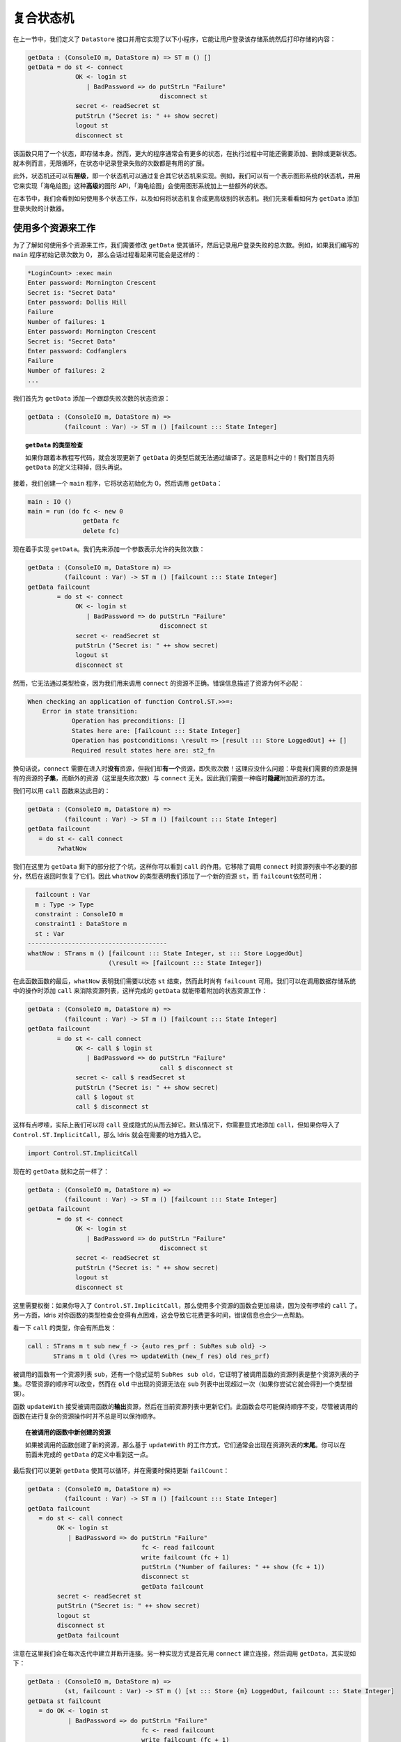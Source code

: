.. _composing:

**********
复合状态机
**********

.. ************************
.. Composing State Machines
.. ************************

.. In the previous section, we defined a ``DataStore`` interface and used it
.. to implement the following small program which allows a user to log in to
.. the store then display the store's contents;

在上一节中，我们定义了 ``DataStore`` 接口并用它实现了以下小程序，\
它能让用户登录该存储系统然后打印存储的内容：

.. code-block:: idris

  getData : (ConsoleIO m, DataStore m) => ST m () []
  getData = do st <- connect
               OK <- login st
                  | BadPassword => do putStrLn "Failure"
                                      disconnect st
               secret <- readSecret st
               putStrLn ("Secret is: " ++ show secret)
               logout st
               disconnect st

.. This function only uses one state, the store itself. Usually, though,
.. larger programs have lots of states, and might add, delete and update
.. states over the course of its execution. Here, for example, a useful
.. extension might be to loop forever, keeping count of the number of times
.. there was a login failure in a state.

该函数只用了一个状态，即存储本身。然而，更大的程序通常会有更多的状态，\
在执行过程中可能还需要添加、删除或更新状态。就本例而言，无限循环，\
在状态中记录登录失败的次数都是有用的扩展。

.. Furthermore, we may have *hierarchies* of state machines, in that one
.. state machine could be implemented by composing several others. For
.. example, we can have a state machine representing the state of a
.. graphics system, and use this to implement a *higher level* graphics API
.. such as turtle graphics, which uses the graphics system plus some additional
.. state for the turtle.

此外，状态机还可以有\ **层级**\，即一个状态机可以通过复合其它状态机来实现。\
例如，我们可以有一个表示图形系统的状态机，并用它来实现「海龟绘图」这种\
**高级**\ 的图形 API，「海龟绘图」会使用图形系统加上一些额外的状态。

.. In this section, we'll see how to work with multiple states, and how to
.. compose state machines to make higher level state machines. We'll begin by
.. seeing how to add a login failure counter to ``getData``.

在本节中，我们会看到如何使用多个状态工作，以及如何将状态机复合成更高级别的状态机。\
我们先来看看如何为 ``getData`` 添加登录失败的计数器。


使用多个资源来工作
==================

.. Working with multiple resources
.. ===============================

.. To see how to work with multiple resources, we'll modify ``getData`` so
.. that it loops, and counts the total number of times the user fails to
.. log in. For example, if we write a ``main`` program which initialises the
.. count to zero, a session might run as follows:

为了了解如何使用多个资源来工作，我们需要修改 ``getData`` 使其循环，\
然后记录用户登录失败的总次数。例如，如果我们编写的 ``main`` 程序初始记录次数为 0，
那么会话过程看起来可能会是这样的：

.. code::

    *LoginCount> :exec main
    Enter password: Mornington Crescent
    Secret is: "Secret Data"
    Enter password: Dollis Hill
    Failure
    Number of failures: 1
    Enter password: Mornington Crescent
    Secret is: "Secret Data"
    Enter password: Codfanglers
    Failure
    Number of failures: 2
    ...

.. We'll start by adding a state resource to ``getData`` to keep track of the
.. number of failures:

我们首先为 ``getData`` 添加一个跟踪失败次数的状态资源：

.. code-block:: idris

  getData : (ConsoleIO m, DataStore m) =>
            (failcount : Var) -> ST m () [failcount ::: State Integer]

.. topic:: ``getData`` 的类型检查

  .. If you're following along in the code, you'll find that ``getData``
  .. no longer compiles when you update this type. That is to be expected!
  .. For the moment, comment out the definition of ``getData``. We'll come back
  .. to it shortly.

  如果你跟着本教程写代码，就会发现更新了 ``getData`` 的类型后就无法通过编译了。\
  这是意料之中的！我们暂且先将 ``getData`` 的定义注释掉，回头再说。

.. Then, we can create a ``main`` program which initialises the state to ``0``
.. and invokes ``getData``, as follows:

接着，我们创建一个 ``main`` 程序，它将状态初始化为 0，然后调用 ``getData``：

.. code-block:: idris

  main : IO ()
  main = run (do fc <- new 0
                 getData fc
                 delete fc)

.. We'll start our implementation of ``getData`` just by adding the new
.. argument for the failure count:

现在着手实现 ``getData``。我们先来添加一个参数表示允许的失败次数：

.. code-block:: idris

  getData : (ConsoleIO m, DataStore m) =>
            (failcount : Var) -> ST m () [failcount ::: State Integer]
  getData failcount
          = do st <- connect
               OK <- login st
                  | BadPassword => do putStrLn "Failure"
                                      disconnect st
               secret <- readSecret st
               putStrLn ("Secret is: " ++ show secret)
               logout st
               disconnect st

.. Unfortunately, this doesn't type check, because we have the wrong resources
.. for calling ``connect``. The error messages shows how the resources don't
.. match:

然而，它无法通过类型检查，因为我们用来调用 ``connect`` 的资源不正确。\
错误信息描述了资源为何不必配：

.. code-block:: idris

    When checking an application of function Control.ST.>>=:
        Error in state transition:
                Operation has preconditions: []
                States here are: [failcount ::: State Integer]
                Operation has postconditions: \result => [result ::: Store LoggedOut] ++ []
                Required result states here are: st2_fn

.. In other words, ``connect`` requires that there are *no* resources on
.. entry, but we have *one*, the failure count!
.. This shouldn't be a problem, though: the required resources are a *subset* of
.. the resources we have, after all, and the additional resources (here, the
.. failure count) are not relevant to ``connect``. What we need, therefore,
.. is a way to temporarily *hide* the additional resource.

换句话说，``connect`` 需要在进入时\ **没有**\ 资源，但我们却\ **有一个**\ 资源，\
即失败次数！这理应没什么问题：毕竟我们需要的资源是拥有的资源的\ **子集**\ ，\
而额外的资源（这里是失败次数）与 ``connect`` 无关。因此我们需要一种临时\ **隐藏**\
附加资源的方法。

.. We can achieve this with the ``call`` function:

我们可以用 ``call`` 函数来达此目的：

.. code-block:: idris

  getData : (ConsoleIO m, DataStore m) =>
            (failcount : Var) -> ST m () [failcount ::: State Integer]
  getData failcount
     = do st <- call connect
          ?whatNow

.. Here we've left a hole for the rest of ``getData`` so that you can see the
.. effect of ``call``. It has removed the unnecessary parts of the resource
.. list for calling ``connect``, then reinstated them on return. The type of
.. ``whatNow`` therefore shows that we've added a new resource ``st``, and still
.. have ``failcount`` available:

我们在这里为 ``getData`` 剩下的部分挖了个坑，这样你可以看到 ``call`` 的作用。\
它移除了调用 ``connect`` 时资源列表中不必要的部分，然后在返回时恢复了它们。\
因此 ``whatNow`` 的类型表明我们添加了一个新的资源 ``st``，而 ``failcount``\
依然可用：

.. code-block:: idris

      failcount : Var
      m : Type -> Type
      constraint : ConsoleIO m
      constraint1 : DataStore m
      st : Var
    --------------------------------------
    whatNow : STrans m () [failcount ::: State Integer, st ::: Store LoggedOut]
                          (\result => [failcount ::: State Integer])

.. By the end of the function, ``whatNow`` says that we need to have finished with
.. ``st``, but still have ``failcount`` available. We can complete ``getData``
.. so that it works with an additional state resource by adding ``call`` whenever
.. we invoke one of the operations on the data store, to reduce the list of
.. resources:

在此函数函数的最后，``whatNow`` 表明我们需要以状态 ``st`` 结束，然而此时尚有
``failcount`` 可用。我们可以在调用数据存储系统中的操作时添加 ``call``
来消除资源列表，这样完成的 ``getData`` 就能带着附加的状态资源工作：

.. code-block:: idris

  getData : (ConsoleIO m, DataStore m) =>
            (failcount : Var) -> ST m () [failcount ::: State Integer]
  getData failcount
          = do st <- call connect
               OK <- call $ login st
                  | BadPassword => do putStrLn "Failure"
                                      call $ disconnect st
               secret <- call $ readSecret st
               putStrLn ("Secret is: " ++ show secret)
               call $ logout st
               call $ disconnect st

.. This is a little noisy, and in fact we can remove the need for it by
.. making ``call`` implicit. By default, you need to add the ``call`` explicitly,
.. but if you import ``Control.ST.ImplicitCall``, Idris will insert ``call``
.. where it is necessary.

这样有点啰嗦，实际上我们可以将 ``call`` 变成隐式的从而去掉它。默认情况下，\
你需要显式地添加 ``call``，但如果你导入了 ``Control.ST.ImplicitCall``，那么
Idris 就会在需要的地方插入它。

.. code-block:: idris

  import Control.ST.ImplicitCall

.. It's now possible to write ``getData`` exactly as before:

现在的 ``getData`` 就和之前一样了：

.. code-block:: idris

  getData : (ConsoleIO m, DataStore m) =>
            (failcount : Var) -> ST m () [failcount ::: State Integer]
  getData failcount
          = do st <- connect
               OK <- login st
                  | BadPassword => do putStrLn "Failure"
                                      disconnect st
               secret <- readSecret st
               putStrLn ("Secret is: " ++ show secret)
               logout st
               disconnect st

.. There is a trade off here: if you import ``Control.ST.ImplicitCall`` then
.. functions which use multiple resources are much easier to read, because the
.. noise of ``call`` has gone. On the other hand, Idris has to work a little
.. harder to type check your functions, and as a result it can take slightly
.. longer, and the error messages can be less helpful.

这里需要权衡：如果你导入了  ``Control.ST.ImplicitCall``，那么使用多个资源的函数\
会更加易读，因为没有啰嗦的 ``call`` 了。另一方面，Idris 对你函数的类型检查会变得\
有点困难，这会导致它花费更多时间，错误信息也会少一点帮助。

.. It is instructive to see the type of ``call``:

看一下 ``call`` 的类型，你会有所启发：

.. code-block:: idris

    call : STrans m t sub new_f -> {auto res_prf : SubRes sub old} ->
           STrans m t old (\res => updateWith (new_f res) old res_prf)

.. The function being called has a list of resources ``sub``, and
.. there is an implicit proof, ``SubRes sub old`` that the resource list in
.. the function being called is a subset of the overall resource list. The
.. ordering of resources is allowed to change, although resources which
.. appear in ``old`` can't appear in the ``sub`` list more than once (you will
.. get a type error if you try this).

被调用的函数有一个资源列表 ``sub``，还有一个隐式证明 ``SubRes sub old``，\
它证明了被调用函数的资源列表是整个资源列表的子集。尽管资源的顺序可以改变，然而在 ``old``
中出现的资源无法在 ``sub`` 列表中出现超过一次（如果你尝试它就会得到一个类型错误）。

.. The function ``updateWith`` takes the *output* resources of the
.. called function, and updates them in the current resource list. It makes
.. an effort to preserve ordering as far as possible, although this isn't
.. always possible if the called function does some complicated resource
.. manipulation.

函数 ``updateWith`` 接受被调用函数的\ **输出**\ 资源，然后在当前资源列表中更新它们。\
此函数会尽可能保持顺序不变，尽管被调用的函数在进行复杂的资源操作时并不总是可以保持顺序。

.. .. topic:: Newly created resources in called functions

..    If the called function creates any new resources, these will typically
..    appear at the *end* of the resource list, due to the way ``updateWith``
..    works. You can see this in the type of ``whatNow`` in our incomplete
..    definition of ``getData`` above.

.. topic:: 在被调用的函数中新创建的资源

   如果被调用的函数创建了新的资源，那么基于 ``updateWith`` 的工作方式，\
   它们通常会出现在资源列表的\ **末尾**\ 。你可以在前面未完成的 ``getData``
   的定义中看到这一点。

.. Finally, we can update ``getData`` so that it loops, and keeps
.. ``failCount`` updated as necessary:

最后我们可以更新 ``getData`` 使其可以循环，并在需要时保持更新 ``failCount``：

.. code-block:: idris

  getData : (ConsoleIO m, DataStore m) =>
            (failcount : Var) -> ST m () [failcount ::: State Integer]
  getData failcount
     = do st <- call connect
          OK <- login st
             | BadPassword => do putStrLn "Failure"
                                 fc <- read failcount
                                 write failcount (fc + 1)
                                 putStrLn ("Number of failures: " ++ show (fc + 1))
                                 disconnect st
                                 getData failcount
          secret <- readSecret st
          putStrLn ("Secret is: " ++ show secret)
          logout st
          disconnect st
          getData failcount

.. Note that here, we're connecting and disconnecting on every iteration.
.. Another way to implement this would be to ``connect`` first, then call
.. ``getData``, and implement ``getData`` as follows:

注意在这里我们会在每次迭代中建立并断开连接。另一种实现方式是首先用 ``connect``
建立连接，然后调用 ``getData``，其实现如下：

.. code-block:: idris

  getData : (ConsoleIO m, DataStore m) =>
            (st, failcount : Var) -> ST m () [st ::: Store {m} LoggedOut, failcount ::: State Integer]
  getData st failcount
     = do OK <- login st
             | BadPassword => do putStrLn "Failure"
                                 fc <- read failcount
                                 write failcount (fc + 1)
                                 putStrLn ("Number of failures: " ++ show (fc + 1))
                                 getData st failcount
          secret <- readSecret st
          putStrLn ("Secret is: " ++ show secret)
          logout st
          getData st failcount

.. It is important to add the explicit ``{m}`` in the type of ``Store {m}
.. LoggedOut`` for ``st``, because this gives Idris enough information to know
.. which implementation of ``DataStore`` to use to find the appropriate
.. implementation for ``Store``. Otherwise, if we only write ``Store LoggedOut``,
.. there's no way to know that the ``Store`` is linked with the computation
.. context ``m``.

在 ``st`` 的类型 ``Store {m} LoggedOut`` 中添加显式的 ``{m}`` 是十分重要的，因为这给了
Idris 足够的信息来判断哪一个 ``DataStore`` 的实现是用于查找其对应的 ``Store`` 的实现的。
否则，如果我们只写 ``Store LoggedOut``，那么将无法获知 ``Store`` 所关联到的计算上下文 ``m``。

.. We can then ``connect`` and ``disconnect`` only once, in ``main``:

接着我们可以在 ``main`` 中只 ``connect`` 并 ``disconnect`` 一次：

.. code-block:: idris

  main : IO ()
  main = run (do fc <- new 0
                 st <- connect
                 getData st fc
                 disconnect st
                 delete fc)

.. By using ``call``, and importing ``Control.ST.ImplicitCall``, we can
.. write programs which use multiple resources, and reduce the list of
.. resources as necessary when calling functions which only use a subset of
.. the overall resources.

通过使用 ``call`` 或导入 ``Control.ST.ImplicitCall``，我们可以编写使用多个资源的程序，
然后在调用一个只用到全部资源的子集的函数时，将资源列表按需删减。

复合资源：状态机的层级
======================

.. Composite resources: Hierarchies of state machines
.. ==================================================

.. We've now seen how to use multiple resources in one function, which is
.. necessary for any realistic program which manipulates state. We can think
.. of this as "horizontal" composition: using multiple resources at once.
.. We'll often also need "vertical" composition: implementing one resource
.. in terms of one or more other resources.

我们现在已经见过如何在一个函数中使用多个资源了，这对于任何能够操作状态的实际的程序\
来说都是必须的。我们可以把它看做是「横向的」复合：一次使用多个资源。我们通常还需要\
「纵向」的复合：基于一个或多个资源来实现单个资源。

.. We'll see an example of this in this section. First, we'll implement a
.. small API for graphics, in an interface ``Draw``, supporting:

.. * Opening a window, creating a double-buffered surface to draw on
.. * Drawing lines and rectangles onto a surface
.. * "Flipping" buffers, displaying the surface we've just drawn onto in
..   the window
.. * Closing a window

在本节中，我们会看到一个这种的例子。首先，我们在一个接口 ``Draw``
中实现一个小型的图形 API，它支持：

* 打开一个窗口，创建一个双缓冲（double-buffered）的平面（surface）来绘图
* 在平面上绘制线条和矩形
* 缓冲区「翻页（flipping）」，在窗口中显示我们刚绘制完毕的图像
* 关闭一个窗口

.. hint::
  绘图并不是即时呈现的，需要一个缓冲区（buffer）来暂存即将呈现的图像。
  缓冲区一般有三个基本操作：clear（清空），flip（翻页）和 rewind（重显）。
  clear 会将当前缓冲区清空以便重新绘图；flip 会将当前缓冲区中的图像显示在屏幕上，\
  然后清空缓冲区等待下一次绘图；而 rewind 则保持缓冲区内容不变，重新显示到屏幕上。

  术语 flip 和 rewind 来源于磁带的播放，rewind 即倒带重放，而 flip 则表示把磁带\
  翻过来播放另一面。flip 一词尚无标准译法，此处译作「翻页」表示本画面完成，\
  开始下一画面。

.. Then, we'll use this API to implement a higher level API for turtle graphics,
.. in an ``interface``.
.. This will require not only the ``Draw`` interface, but also a representation
.. of the turtle state (location, direction and pen colour).

接着，我们在一个 ``interface`` 中用此 API 来为「海龟绘图」实现一个更高级的 API。\
这不仅需要 ``Draw`` 接口，还需要表示海龟的状态（位置，方向和画笔颜色）。

.. .. topic:: SDL bindings

..     For the examples in this section, you'll need to install the
..     (very basic!) SDL bindings for Idris, available from
..     https://github.com/edwinb/SDL-idris. These bindings implement a small
..     subset of the SDL API, and are for illustrative purposes only.
..     Nevertheless, they are enough to implement small graphical programs
..     and demonstrate the concepts of this section.

..     Once you've installed this package, you can start Idris with the
..     ``-p sdl`` flag, for the SDL bindings, and the ``-p contrib`` flag,
..     for the ``Control.ST`` library.

.. topic:: SDL 绑定

    为了测试本节中的示例，你需要为 Idris 安装一个非常基本的 SDL 绑定，它可从
    https://github.com/edwinb/SDL-idris 获取。这些绑定实现了 SDL API
    的一个很小的子集，只用作演示的目的。尽管如此，它们已经足以实现一个\
    小型的绘图程序来展示本节的概念了。

    一旦你安装完这个包，就可以通过参数启动 Idris 了，``-p sdl`` 用于 SDL 绑定，\
    ``-p contrib`` 用于 ``Control.ST``。

``Draw`` 接口
-------------

.. The ``Draw`` interface
.. ----------------------

.. We're going to use the Idris SDL bindings for this API, so you'll need
.. to import ``Graphics.SDL`` once you've installed the bindings.
.. We'll start by defining the ``Draw`` interface, which includes a data type
.. representing a surface on which we'll draw lines and rectangles:

我们要在此 API 中使用 Idris 的 SDL 绑定，因此你需要在安装完该绑定库后导入
``Graphics.SDL``。我们先来定义 ``Draw`` 接口，它包含一个表示平面的数据类型，\
我们会在其之上绘制线条和矩形：

.. code-block:: idris

    interface Draw (m : Type -> Type) where
        Surface : Type

.. We'll need to be able to create a new ``Surface`` by opening a window:

我们需要能够通过打开新窗口来创建新的 ``Surface``：

.. code-block:: idris

    initWindow : Int -> Int -> ST m Var [add Surface]

.. However, this isn't quite right. It's possible that opening a window
.. will fail, for example if our program is running in a terminal without
.. a windowing system available. So, somehow, ``initWindow`` needs to cope
.. with the possibility of failure. We can do this by returning a
.. ``Maybe Var``, rather than a ``Var``, and only adding the ``Surface``
.. on success:

然而这样不太正确。如果我们的程序运行在没有可用的窗口系统的终端环境中，\
那么打开窗口可能会失败。因此， ``initWindow`` 需要以某种方式来应对可能的失败。\
我们可以通过返回 ``Maybe Var`` 而非 ``Var``，以及只在成功时添加 ``Surface``
来做到这一点：

.. code-block:: idris

    initWindow : Int -> Int -> ST m (Maybe Var) [addIfJust Surface]

.. This uses a type level function ``addIfJust``, defined in ``Control.ST``
.. which returns an ``Action`` that only adds a resource if the operation
.. succeeds (that is, returns a result of the form ``Just val``.

它使用了 ``Control.ST`` 中定义的类型级函数 ``addIfJust``，该函数返回一个
``Action``，仅在操作成功时添加资源（也就是说，它返回一个形如 ``Just val`` 的结果）。

.. .. topic:: ``addIfJust`` and ``addIfRight``

..   ``Control.ST`` defines functions for constructing new resources if an
..   operation succeeds. As well as ``addIfJust``, which adds a resource if
..   an operation returns ``Just ty``, there's also ``addIfRight``:

.. topic:: ``addIfJust`` 与 ``addIfRight``

  ``Control.ST`` 中定义了能够在操作成功时构造新资源的函数，其中的 ``addIfJust``
  会在操作返回 ``Just ty`` 时添加资源。此外还有 ``addIfRight``：

  .. code-block:: idris

     addIfJust : Type -> Action (Maybe Var)
     addIfRight : Type -> Action (Either a Var)

  .. Each of these is implemented in terms of the following primitive action
  .. ``Add``, which takes a function to construct a resource list from the result
  .. of an operation:

  二者均基于下面的原语动作 ``Add`` 开发。此动作接受一个函数，该函数从操作的结果中\
  构造出一个资源列表：

  .. code-block:: idris

     Add : (ty -> Resources) -> Action ty

  .. Using this, you can create your own actions to add resources
  .. based on the result of an operation, if required. For example,
  .. ``addIfJust`` is implemented as follows:

  如有需要，你可以用它来创建自己的动作，以此来基于某个操作的结果添加资源。\
  例如，``addIfJust`` 的实现如下：

  .. code-block:: idris

     addIfJust : Type -> Action (Maybe Var)
     addIfJust ty = Add (maybe [] (\var => [var ::: ty]))

.. If we create windows, we'll also need to be able to delete them:

如果我们能创建窗口，那么也需要能删除它：

.. code-block:: idris

    closeWindow : (win : Var) -> ST m () [remove win Surface]

.. We'll also need to respond to events such as keypresses and mouse clicks.
.. The ``Graphics.SDL`` library provides an ``Event`` type for this, and
.. we can ``poll`` for events which returns the last event which occurred,
.. if any:

我们还需要响应按下键盘或点击鼠标这类事件。``Graphics.SDL`` 库为此提供了
``Event`` 类型，而我们可以用 ``poll`` 轮询事件，如果存在的话，它会返回\
最后一个发生的事件：

.. code-block:: idris

    poll : ST m (Maybe Event) []

.. The remaining methods of ``Draw`` are ``flip``, which flips the buffers
.. displaying everything that we've drawn since the previous ``flip``, and
.. two methods for drawing: ``filledRectangle`` and ``drawLine``.

``Draw`` 中剩下的方法包括：``flip``，它会将从上次 ``flip`` 以来绘制的所有图像\
都显示出来；还有两个绘图的方法 ``filledRectangle`` 和 ``drawLine``。

.. code-block:: idris

    flip : (win : Var) -> ST m () [win ::: Surface]
    filledRectangle : (win : Var) -> (Int, Int) -> (Int, Int) -> Col -> ST m () [win ::: Surface]
    drawLine : (win : Var) -> (Int, Int) -> (Int, Int) -> Col -> ST m () [win ::: Surface]

.. We define colours as follows, as four components (red, green, blue, alpha):

.. .. code-block:: idris

..   data Col = MkCol Int Int Int Int

..   black : Col
..   black = MkCol 0 0 0 255

..   red : Col
..   red = MkCol 255 0 0 255

..   green : Col
..   green = MkCol 0 255 0 255

..   -- Also blue, yellow, magenta, cyan, white, similarly...

我们按如下方式定义色彩，四个整数表示色彩通道（红、绿、蓝、不透明度）：

.. code-block:: idris

  data Col = MkCol Int Int Int Int

  black : Col
  black = MkCol 0 0 0 255

  red : Col
  red = MkCol 255 0 0 255

  green : Col
  green = MkCol 0 255 0 255

  -- 蓝、黄、品红、青、白类似……

.. If you import ``Graphics.SDL``, you can implement the ``Draw`` interface
.. using the SDL bindings as follows:

在导入 ``Graphics.SDL`` 之后，你就可以像下面这样用 SDL 的绑定实现 ``Draw`` 接口了：

.. code-block:: idris

  implementation Draw IO where
    Surface = State SDLSurface

    initWindow x y = do Just srf <- lift (startSDL x y)
                             | pure Nothing
                        var <- new srf
                        pure (Just var)

    closeWindow win = do lift endSDL
                         delete win

    flip win = do srf <- read win
                  lift (flipBuffers srf)
    poll = lift pollEvent

    filledRectangle win (x, y) (ex, ey) (MkCol r g b a)
         = do srf <- read win
              lift $ filledRect srf x y ex ey r g b a
    drawLine win (x, y) (ex, ey) (MkCol r g b a)
         = do srf <- read win
              lift $ drawLine srf x y ex ey r g b a

.. In this implementation, we've used ``startSDL`` to initialise a window, which,
.. returns ``Nothing`` if it fails. Since the type of ``initWindow`` states that
.. it adds a resource when it returns a value of the form ``Just val``, we
.. add the surface returned by ``startSDL`` on success, and nothing on
.. failure.  We can only successfully initialise if ``startDSL`` succeeds.

在本实现中，我们使用 ``startSDL`` 来初始化窗口，它在失败时返回 ``Nothing``。\
由于 ``initWindow`` 的类型说明它会在返回形如 ``Just val`` 的值时添加一个资源，
因此我们在成功时添加 ``startSDL`` 返回的平面，在失败时什么也不做。我们只能在
``startDSL`` 成功时初始化成功。

.. Now that we have an implementation of ``Draw``, we can try writing some
.. functions for drawing into a window and execute them via the SDL bindings.
.. For example, assuming we have a surface ``win`` to draw onto, we can write a
.. ``render`` function as follows which draws a line onto a black background:

现在我们有了 ``Draw`` 的实现，可以试着写一些函数了，他们在窗口中绘图并通过
SDL 绑定执行它们。例如，假设我们有一个可以绘图的平面 ``win``，那么可以编写
``render`` 函数在黑色背景上绘图：

.. code-block:: idris

  render : Draw m => (win : Var) -> ST m () [win ::: Surface {m}]
  render win = do filledRectangle win (0,0) (640,480) black
                  drawLine win (100,100) (200,200) red
                  flip win

.. The ``flip win`` at the end is necessary because the drawing primitives
.. are double buffered, to prevent flicker. We draw onto one buffer, off-screen,
.. and display the other.  When we call ``flip``, it displays the off-screen
.. buffer, and creates a new off-screen buffer for drawing the next frame.

最后的 ``flip win`` 是必须的，因为绘图原语使用了双缓冲区来避免图形闪烁。\
我们在屏幕之外的缓冲区上绘图，同时显示另一个缓冲区。在调用 ``flip`` 时，\
它会将当前屏幕之外的缓冲区显示出来，并创建一个新的屏幕外缓冲区绘制下一帧。

.. To include this in a program, we'll write a main loop which renders our
.. image and waits for an event to indicate the user wants to close the
.. application:

要将它包含在程序里，我们需要编写一个主循环来渲染图像，同时等待用户关闭应用的事件：

.. code-block:: idris

  loop : Draw m => (win : Var) -> ST m () [win ::: Surface {m}]
  loop win = do render win
                Just AppQuit <- poll
                     | _ => loop win
                pure ()

.. Finally, we can create a main program which initialises a window, if
.. possible, then runs the main loop:

最后，我们创建一个主程序。如果可能，它会创建窗口，然后运行主循环：

.. code-block:: idris

  drawMain : (ConsoleIO m, Draw m) => ST m () []
  drawMain = do Just win <- initWindow 640 480
                   | Nothing => putStrLn "Can't open window"
                loop win
                closeWindow win

.. We can try this at the REPL using ``run``:

我们可以在 REPL 中用 ``run`` 运行它：

.. code::

  *Draw> :exec run drawMain

更高级的接口：``TurtleGraphics``
--------------------------------------------

.. A higher level interface: ``TurtleGraphics``
.. --------------------------------------------

.. Turtle graphics involves a "turtle" moving around the screen, drawing a line as
.. it moves with a "pen". A turtle has attributes describing its location, the
.. direction it's facing, and the current pen colour. There are commands for
.. moving the turtle forwards, turning through an angle, and changing the
.. pen colour, among other things. One possible interface would be the
.. following:

「海龟绘图」会操纵一只「海龟」在屏幕上移动，在它移动时用「画笔」来画线。\
一只海龟拥有描述它位置的属性，它面对的方向，以及当前画笔的颜色。此外，\
还有一些命令来让海龟向前移动，转一个角度，以及更改画笔的颜色。下面是一种可行的接口：

.. code-block:: idris

  interface TurtleGraphics (m : Type -> Type) where
    Turtle : Type

    start : Int -> Int -> ST m (Maybe Var) [addIfJust Turtle]
    end : (t : Var) -> ST m () [Remove t Turtle]

    fd : (t : Var) -> Int -> ST m () [t ::: Turtle]
    rt : (t : Var) -> Int -> ST m () [t ::: Turtle]

    penup : (t : Var) -> ST m () [t ::: Turtle]
    pendown : (t : Var) -> ST m () [t ::: Turtle]
    col : (t : Var) -> Col -> ST m () [t ::: Turtle]

    render : (t : Var) -> ST m () [t ::: Turtle]

.. Like ``Draw``, we have a command for initialising the turtle (here called
.. ``start``) which might fail if it can't create a surface for the turtle to
.. draw on. There is also a ``render`` method, which is intended to render the
.. picture drawn so far in a window.  One possible program with this interface
.. is the following, with draws a colourful square:

和 ``Draw`` 一样，我们也需要一个初始化海龟的命令（这里叫做 ``start``），\
如果它无法创建用来绘图的平面就会失败。此外还有一个 ``render`` 方法，\
它用来渲染窗口中目前已绘制的图像。使用此接口的一个可用的程序如下所示，\
它画了一个彩色的正方形：

.. code-block:: idris

  turtle : (ConsoleIO m, TurtleGraphics m) => ST m () []
  turtle = with ST do
              Just t <- start 640 480
                   | Nothing => putStr "Can't make turtle\n"
              col t yellow
              fd t 100; rt t 90
              col t green
              fd t 100; rt t 90
              col t red
              fd t 100; rt t 90
              col t blue
              fd t 100; rt t 90
              render t
              end t

.. .. topic:: ``with ST do``

..   The purpose of ``with ST do`` in ``turtle`` is to disambiguate ``(>>=)``,
..   which could be either the version from the ``Monad`` interface, or the
..   version from ``ST``. Idris can work this out itself, but it takes time to
..   try all of the possibilities, so the ``with`` clause can
..   speed up type checking.

.. topic:: ``with ST do``

  在 ``turtle`` 中使用 ``with ST do`` 是为了区分 ``(>>=)`` 的版本，它可能来自于
  ``Monad`` 或者 ``ST``。虽然 Idris 自己能够解决此问题，不过它会尝试所有可能性，\
  因此使用 ``with`` 从句可以减少耗时，加速类型检查。

.. To implement the interface, we could try using ``Surface`` to represent
.. the surface for the turtle to draw on:

要实现此接口，我们可以尝试用 ``Surface`` 来表示海龟用来作画的平面：

.. code-block:: idris

    implementation Draw m => TurtleGraphics m where
      Turtle = Surface {m}

.. Knowing that a ``Turtle`` is represented as a ``Surface``, we can use the
.. methods provided by ``Draw`` to implement the turtle.  Unfortunately, though,
.. this isn't quite enough. We need to store more information: in particular, the
.. turtle has several attributes which we need to store somewhere.
.. So, not only do we need to represent the turtle as a ``Surface``, we need
.. to store some additional state. We can achieve this using a *composite*
.. resource.

知道了 ``Turtle`` 被表示为 ``Surface`` 之后，我们就能使用 ``Draw`` 提供的方法\
来实现海龟了。然而这还不够，我们还需要存储更多信息：具体来说，海龟有一些属性\
需要存储在某处。因此我们不仅需要将海龟表示为一个 ``Surface``，还需要存储一些\
附加的状态。我们可以通过\ **复合**\ 资源来做到这一点。

复合资源简介
------------

.. Introducing composite resources
.. -------------------------------

.. A *composite* resource is built up from a list of other resources, and
.. is implemented using the following type, defined by ``Control.ST``:

**复合**\ 资源由一个资源列表构造而来，它使用以下 ``Control.ST`` 中定义的类型实现：

.. code-block:: idris

  data Composite : List Type -> Type

.. If we have a composite resource, we can split it into its constituent
.. resources, and create new variables for each of those resources, using
.. the *split* function. For example:

如果我们有一个复合资源，那么可以用 ``split`` 将其分解为构成它的资源，\
并为每个资源创建新的变量。例如：

.. code-block:: idris

  splitComp : (comp : Var) -> ST m () [comp ::: Composite [State Int, State String]]
  splitComp comp = do [int, str] <- split comp
                      ?whatNow

.. The call ``split comp`` extracts the ``State Int`` and ``State String`` from
.. the composite resource ``comp``, and stores them in the variables ``int``
.. and ``str`` respectively. If we check the type of ``whatNow``, we'll see
.. how this has affected the resource list:

调用 ``split comp`` 会从复合资源 ``comp`` 中提取出 ``State Int`` 和
``State String``，并分别将它们存储在变量 ``int`` 和 ``str`` 中。如果我们检查
``whatNow`` 的类型，就会看到它影响了资源列表：

.. code-block:: idris

      int : Var
      str : Var
      comp : Var
      m : Type -> Type
    --------------------------------------
    whatNow : STrans m () [int ::: State Int, str ::: State String, comp ::: State ()]
                          (\result => [comp ::: Composite [State Int, State String]])

.. So, we have two new resources ``int`` and ``str``, and the type of
.. ``comp`` has been updated to the unit type, so currently holds no data.
.. This is to be expected: we've just extracted the data into individual
.. resources after all.

这样，我们就有了两个新的资源 ``int`` 和 ``str``，而 ``comp`` 的类型则被更新为单元类型，
即当前没有保存数据。这点符合预期：我们只是要将数据提取为独立的资源而已。

.. Now that we've extracted the individual resources, we can manipulate them
.. directly (say, incrementing the ``Int`` and adding a newline to the
.. ``String``) then rebuild the composite resource using ``combine``:

现在我们提取出了独立的资源，可以直接操作它们（比如，增加 ``Int`` 或为 ``String``
添加换行）并使用 ``combine`` 重新构造复合资源：

.. code-block:: idris

  splitComp : (comp : Var) ->
              ST m () [comp ::: Composite [State Int, State String]]
  splitComp comp = do [int, str] <- split comp
                      update int (+ 1)
                      update str (++ "\n")
                      combine comp [int, str]
                      ?whatNow

.. As ever, we can check the type of ``whatNow`` to see the effect of
.. ``combine``:

同样，我们可以检查 ``whatNow`` 的类型来查看 ``combine`` 的作用：

.. code-block:: idris

      comp : Var
      int : Var
      str : Var
      m : Type -> Type
    --------------------------------------
    whatNow : STrans m () [comp ::: Composite [State Int, State String]]
                     (\result => [comp ::: Composite [State Int, State String]])

.. The effect of ``combine``, therefore, is to take existing
.. resources and merge them into one composite resource. Before we run
.. ``combine``, the target resource must exist (``comp`` here) and must be
.. of type ``State ()``.

所以 ``combine`` 的作用就是接受既有的资源并将它们合并成一个复合资源。\
在执行 ``combine`` 之前，目标资源必须存在（这里是 ``comp``）且类型为 ``State ()``。

.. It is instructive to look at the types of ``split`` and ``combine`` to see
.. the requirements on resource lists they work with. The type of ``split``
.. is the following:

查看 ``split`` 和 ``combine`` 的类型，了解它们使用的资源列表的要求是很有启发的。\
``split`` 的类型如下：

.. code-block:: idris

    split : (lbl : Var) -> {auto prf : InState lbl (Composite vars) res} ->
            STrans m (VarList vars) res (\vs => mkRes vs ++ updateRes res prf (State ()))

.. The implicit ``prf`` argument says that the ``lbl`` being split must be
.. a composite resource. It returns a variable list, built from the composite
.. resource, and the ``mkRes`` function makes a list of resources of the
.. appropriate types. Finally, ``updateRes`` updates the composite resource to
.. have the type ``State ()``.

隐式的 ``prf`` 参数说明要被分解的 ``lbl`` 必须为复合资源。它返回一个由复合资源分解\
而来的变量列表，而 ``mkRes`` 函数则创建一个对应类型的资源列表。最后，``updateRes``
会将复合资源的类型更新为 ``State ()``。

.. The ``combine`` function does the inverse:

而 ``combine`` 函数则反过来：

.. code-block:: idris

    combine : (comp : Var) -> (vs : List Var) ->
              {auto prf : InState comp (State ()) res} ->
              {auto var_prf : VarsIn (comp :: vs) res} ->
              STrans m () res (const (combineVarsIn res var_prf))

.. The implicit ``prf`` argument here ensures that the target resource ``comp``
.. has type ``State ()``. That is, we're not overwriting any other data.
.. The implicit ``var_prf`` argument is similar to ``SubRes`` in ``call``, and
.. ensures that every variable we're using to build the composite resource
.. really does exist in the current resource list.

隐式的 ``prf`` 参数确保了目标资源 ``comp`` 的类型为 ``State ()``。也就是说，\
我们不会覆盖任何其它的信息。隐式的 ``var_prf`` 参数类似于 ``call`` 中的 ``SubRes``，\
它确保了我们用来构造复合资源的每个变量都确实存在于当前的资源列表中。

.. We can use composite resources to implement our higher level ``TurtleGraphics``
.. API in terms of ``Draw``, and any additional resources we need.

我们可以基于 ``Draw`` 以及任何需要的附加资源，通过复合资源的方式来实现高级的
``TurtleGraphics`` API。

实现 ``Turtle``
---------------

.. Implementing ``Turtle``
.. -----------------------

.. Now that we've seen how to build a new resource from an existing collection,
.. we can implement ``Turtle`` using a composite resource, containing the
.. ``Surface`` to draw on, and individual states for the pen colour and the
.. pen location and direction. We also have a list of lines, which describes
.. what we'll draw onto the ``Surface`` when we call ``render``:

.. .. code-block:: idris

..   Turtle = Composite [Surface {m}, -- surface to draw on
..                       State Col,  -- pen colour
..                       State (Int, Int, Int, Bool), -- pen location/direction/d
..                       State (List Line)] -- lines to draw on render

现在我们已经知道如何用一组既有的资源来构造出新的资源了。我们可以用复合资源实现
``Turtle``，它包括一个用于绘图的 ``Surface``，以及一些表示画笔颜色、位置和方向的\
独立的状态。我们还有一个线条的列表，它描述了我们在调用 ``render`` 时要绘制到
``Surface`` 上的图像：

.. code-block:: idris

  Turtle = Composite [Surface {m}, -- 用来绘图的平面
                      State Col,  -- 画笔颜色
                      State (Int, Int, Int, Bool), -- 画笔的位置/方向/落笔标记
                      State (List Line)] -- 渲染时要画的线条

.. A ``Line`` is defined as a start location, and end location, and a colour:

一条 ``Line`` 由它的起始位置，终止位置和颜色定义：

.. code-block:: idris

  Line : Type
  Line = ((Int, Int), (Int, Int), Col)

.. To implement ``start``, which creates a new ``Turtle`` (or returns ``Nothing``
.. if this is impossible), we begin by initialising the drawing surface then
.. all of the components of the state. Finally, we combine all of these
.. into a composite resource for the turtle:

首先来实现 ``start``，它会创建一个新的 ``Turtle``（如果不可能则返回 ``Nothing``）。\
我们从初始化绘图平面开始，然后是所有状态构成的组件。最后，我们将所有的组件\
组合成一个复合资源来表示海龟：

.. code-block:: idris

    start x y = do Just srf <- initWindow x y
                        | Nothing => pure Nothing
                   col <- new white
                   pos <- new (320, 200, 0, True)
                   lines <- new []
                   turtle <- new ()
                   combine turtle [srf, col, pos, lines]
                   pure (Just turtle)

.. To implement ``end``, which needs to dispose of the turtle,
.. we deconstruct the composite resource, close the window,
.. then remove each individual resource. Remember that we can only ``delete``
.. a ``State``, so we need to ``split`` the composite resource, close the
.. drawing surface cleanly with ``closeWindow``, then ``delete`` the states:

然后来实现 ``end``，它会把海龟处理掉。我们先析构复合资源，然后关闭窗口，删除所有\
独立的资源。记住我们只能用 ``delete`` 删除一个 ``State``，因此需要用 ``split``
将复合资源分解掉，用 ``closeWindow`` 干净地关闭绘图平面，然后用 ``delete`` 删除状态：

.. code-block:: idris

    end t = do [srf, col, pos, lines] <- split t
               closeWindow srf; delete col; delete pos; delete lines; delete t

.. For the other methods, we need to ``split`` the resource to get each
.. component, and ``combine`` into a composite resource when we're done.
.. As an example, here's ``penup``:

.. .. code-block:: idris

..     penup t = do [srf, col, pos, lines] <- split t -- Split the composite resource
..                  (x, y, d, _) <- read pos          -- Deconstruct the pen position
..                  write pos (x, y, d, False)        -- Set the pen down flag to False
..                  combine t [srf, col, pos, lines]  -- Recombine the components

对于其它的方法，我们需要用 ``split`` 分解资源以获取每一个组件，然后在结束时用
``combine`` 将它们组合成一个复合资源。例如，以下为 ``penup`` 的实现：

.. code-block:: idris

    penup t = do [srf, col, pos, lines] <- split t -- 分解复合资源
                 (x, y, d, _) <- read pos          -- 析构画笔位置
                 write pos (x, y, d, False)        -- 将落笔标记置为 False
                 combine t [srf, col, pos, lines]  -- 重新组合组件

.. The remaining operations on the turtle follow a similar pattern. See
.. ``samples/ST/Graphics/Turtle.idr`` in the Idris distribution for the full
.. details. It remains to render the image created by the turtle:

.. .. code-block:: idris

..     render t = do [srf, col, pos, lines] <- split t -- Split the composite resource
..                   filledRectangle srf (0, 0) (640, 480) black -- Draw a background
..                   drawAll srf !(read lines)         -- Render the lines drawn by the turtle
..                   flip srf                          -- Flip the buffers to display the image
..                   combine t [srf, col, pos, lines]
..                   Just ev <- poll
..                     | Nothing => render t           -- Keep going until a key is pressed
..                   case ev of
..                        KeyUp _ => pure ()           -- Key pressed, so quit
..                        _ => render t
..      where drawAll : (srf : Var) -> List Line -> ST m () [srf ::: Surface {m}]
..            drawAll srf [] = pure ()
..            drawAll srf ((start, end, col) :: xs)
..               = do drawLine srf start end col       -- Draw a line in the appropriate colour
..                    drawAll srf xs

海龟剩下的操作遵循相同的模式。完整的细节见 Idris 发行版中的
``samples/ST/Graphics/Turtle.idr`` 文件。之后就是是渲染海龟创建的图像：

.. code-block:: idris

    render t = do [srf, col, pos, lines] <- split t -- 分解复合资源
                  filledRectangle srf (0, 0) (640, 480) black -- 绘制背景
                  drawAll srf !(read lines)         -- 渲染海龟绘制的线条
                  flip srf                          -- 缓冲区翻页以显示图像
                  combine t [srf, col, pos, lines]
                  Just ev <- poll
                    | Nothing => render t           -- 继续直到按下按键
                  case ev of
                       KeyUp _ => pure ()           -- 按键按下，因此退出
                       _ => render t
     where drawAll : (srf : Var) -> List Line -> ST m () [srf ::: Surface {m}]
           drawAll srf [] = pure ()
           drawAll srf ((start, end, col) :: xs)
              = do drawLine srf start end col       -- 按相应的颜色绘制线条
                   drawAll srf xs
